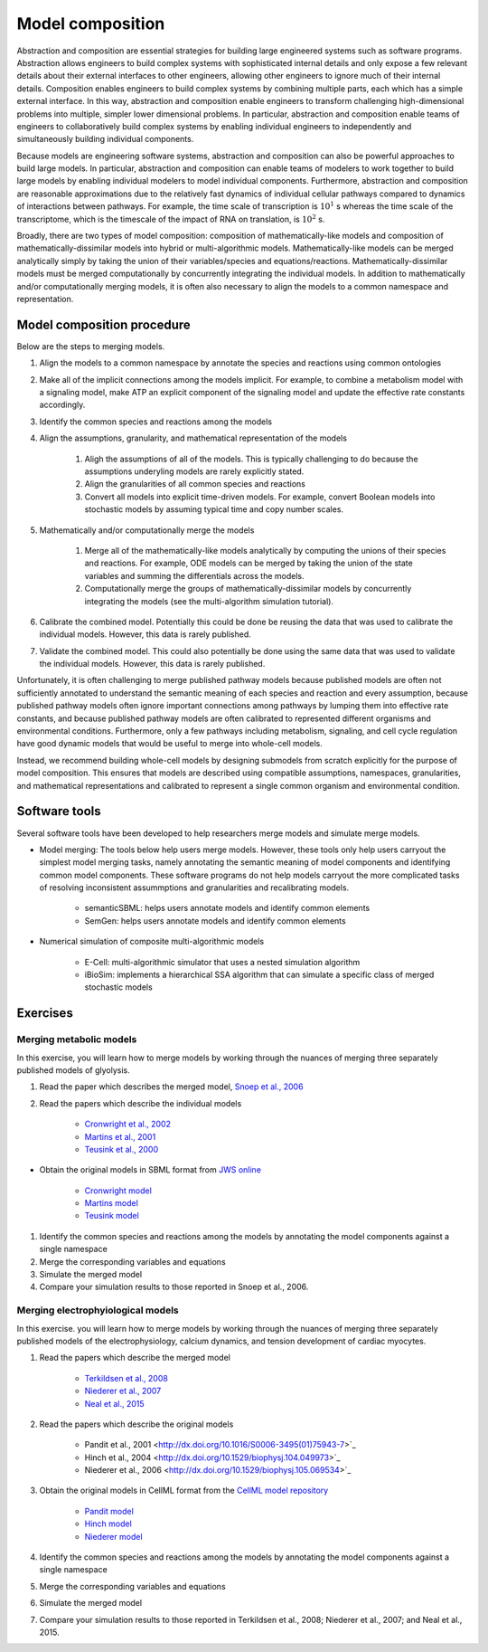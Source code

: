 Model composition
=================
Abstraction and composition are essential strategies for building large engineered systems such as software programs. Abstraction allows engineers to build complex systems with sophisticated internal details and only expose a few relevant details about their external interfaces to other engineers, allowing other engineers to ignore much of their internal details. Composition enables engineers to build complex systems by combining multiple parts, each which has a simple external interface. In this way, abstraction and composition enable engineers to transform challenging high-dimensional problems into multiple, simpler lower dimensional problems. In particular, abstraction and composition enable teams of engineers to collaboratively build complex systems by enabling individual engineers to independently and simultaneously building individual components.

Because models are engineering software systems, abstraction and composition can also be powerful approaches to build large models. In particular, abstraction and composition can enable teams of modelers to work together to build large models by enabling individual modelers to model individual components. Furthermore, abstraction and composition are reasonable approximations due to the relatively fast dynamics of individual cellular pathways compared to dynamics of interactions between pathways. For example, the time scale of transcription is :math:`10^{1}` s whereas the time scale of the transcriptome, which is the timescale of the impact of RNA on translation, is :math:`10^2` s.

Broadly, there are two types of model composition: composition of mathematically-like models and composition of mathematically-dissimilar models into hybrid or multi-algorithmic models. Mathematically-like models can be merged analytically simply by taking the union of their variables/species and equations/reactions. Mathematically-dissimilar models must be merged computationally by concurrently integrating the individual models. In addition to mathematically and/or computationally merging models, it is often also necessary to align the models to a common namespace and representation.


Model composition procedure
---------------------------
Below are the steps to merging models.

#. Align the models to a common namespace by annotate the species and reactions using common ontologies
#. Make all of the implicit connections among the models implicit. For example, to combine a metabolism model with a signaling model, make ATP an explicit component of the signaling model and update the effective rate constants accordingly.
#. Identify the common species and reactions among the models
#. Align the assumptions, granularity, and mathematical representation of the models

    #. Aligh the assumptions of all of the models. This is typically challenging to do because the assumptions underyling models are rarely explicitly stated.
    #. Align the granularities of all common species and reactions    
    #. Convert all models into explicit time-driven models. For example, convert Boolean models into stochastic models by assuming typical time and copy number scales.
    
#. Mathematically and/or computationally merge the models

    #. Merge all of the mathematically-like models analytically by computing the unions of their species and reactions. For example, ODE models can be merged by taking the union of the state variables and summing the differentials across the models.
    #. Computationally merge the groups of mathematically-dissimilar models by concurrently integrating the models (see the multi-algorithm simulation tutorial).
    
#. Calibrate the combined model. Potentially this could be done be reusing the data that was used to calibrate the individual models. However, this data is rarely published.
#. Validate the combined model. This could also potentially be done using the same data that was used to validate the individual models. However, this data is rarely published.

Unfortunately, it is often challenging to merge published pathway models because published models are often not sufficiently annotated to understand the semantic meaning of each species and reaction and every assumption, because published pathway models often ignore important connections among pathways by lumping them into effective rate constants, and because published pathway models are often calibrated to represented different organisms and environmental conditions. Furthermore, only a few pathways including metabolism, signaling, and cell cycle regulation have good dynamic models that would be useful to merge into whole-cell models.

Instead, we recommend building whole-cell models by designing submodels from scratch explicitly for the purpose of model composition. This ensures that models are described using compatible assumptions, namespaces, granularities, and mathematical representations and calibrated to represent a single common organism and environmental condition.


Software tools
--------------
Several software tools have been developed to help researchers merge models and simulate merge models.

* Model merging: The tools below help users merge models. However, these tools only help users carryout the simplest model merging tasks, namely annotating the semantic meaning of model components and identifying common model components. These software programs do not help models carryout the more complicated tasks of resolving inconsistent assummptions and granularities and recalibrating models.

    * semanticSBML: helps users annotate models and identify common elements
    * SemGen: helps users annotate models and identify common elements

* Numerical simulation of composite multi-algorithmic models

    * E-Cell: multi-algorithmic simulator that uses a nested simulation algorithm
    * iBioSim: implements a hierarchical SSA algorithm that can simulate a specific class of merged stochastic models


Exercises
---------

Merging metabolic models
^^^^^^^^^^^^^^^^^^^^^^^^
In this exercise, you will learn how to merge models by working through the nuances of merging three separately published models of glyolysis.

#. Read the paper which describes the merged model, `Snoep et al., 2006 <https://doi.org/10.1016/j.biosystems.2005.07.006>`_
#. Read the papers which describe the individual models

    * `Cronwright et al., 2002 <http://doi.org/10.1128/AEM.68.9.4448-4456.2002>`_
    * `Martins et al., 2001 <10.1046/j.1432-1327.2001.02304.x>`_
    * `Teusink et al., 2000 <10.1046/j.1432-1327.2000.01527.x>`_
    
* Obtain the original models in SBML format from `JWS online <http://jjj.biochem.sun.ac.za/>`_

    * `Cronwright model <http://jjj.biochem.sun.ac.za/models/cronwright/>`_
    * `Martins model <http://jjj.biochem.sun.ac.za/models/martins/>`_
    * `Teusink model <http://jjj.biochem.sun.ac.za/models/teusink/>`_
    
#. Identify the common species and reactions among the models by annotating the model components against a single namespace
#. Merge the corresponding variables and equations
#. Simulate the merged model
#. Compare your simulation results to those reported in Snoep et al., 2006.


Merging electrophyiological models
^^^^^^^^^^^^^^^^^^^^^^^^^^^^^^^^^^
In this exercise. you will learn how to merge models by working through the nuances of merging three separately published models of the electrophysiology, calcium dynamics, and tension development of cardiac myocytes.

#. Read the papers which describe the merged model

    * `Terkildsen et al., 2008 <https://doi.org/10.1113/expphysiol.2007.041871>`_
    * `Niederer et al., 2007 <http://dx.doi.org/10.1529/biophysj.106.095463>`_
    * `Neal et al., 2015 <http://doi.org/10.1371/journal.pone.0145621>`_
    
#. Read the papers which describe the original models

    * Pandit et al., 2001 <http://dx.doi.org/10.1016/S0006-3495(01)75943-7>`_
    * Hinch et al., 2004 <http://dx.doi.org/10.1529/biophysj.104.049973>`_
    * Niederer et al., 2006 <http://dx.doi.org/10.1529/biophysj.105.069534>`_

#. Obtain the original models in CellML format from the `CellML model repository <https://models.cellml.org>`_

    * `Pandit model <https://models.cellml.org/exposure/ea62c9c8a502afe364350d353ebf4dd5/pandit_clark_giles_demir_2001_endocardial_cell.cellml/view>`_
    * `Hinch model <https://models.cellml.org/exposure/8e1a590fb82a2cab5284502b430c4a4f/hinch_greenstein_tanskanen_xu_winslow_2004.cellml/view>`_
    * `Niederer model <https://models.cellml.org/exposure/97fb1de5199b1a74c89281db97aecc13/niederer_hunter_smith_2006.cellml/view>`_
    
#. Identify the common species and reactions among the models by annotating the model components against a single namespace
#. Merge the corresponding variables and equations
#. Simulate the merged model
#. Compare your simulation results to those reported in Terkildsen et al., 2008; Niederer et al., 2007; and Neal et al., 2015.
